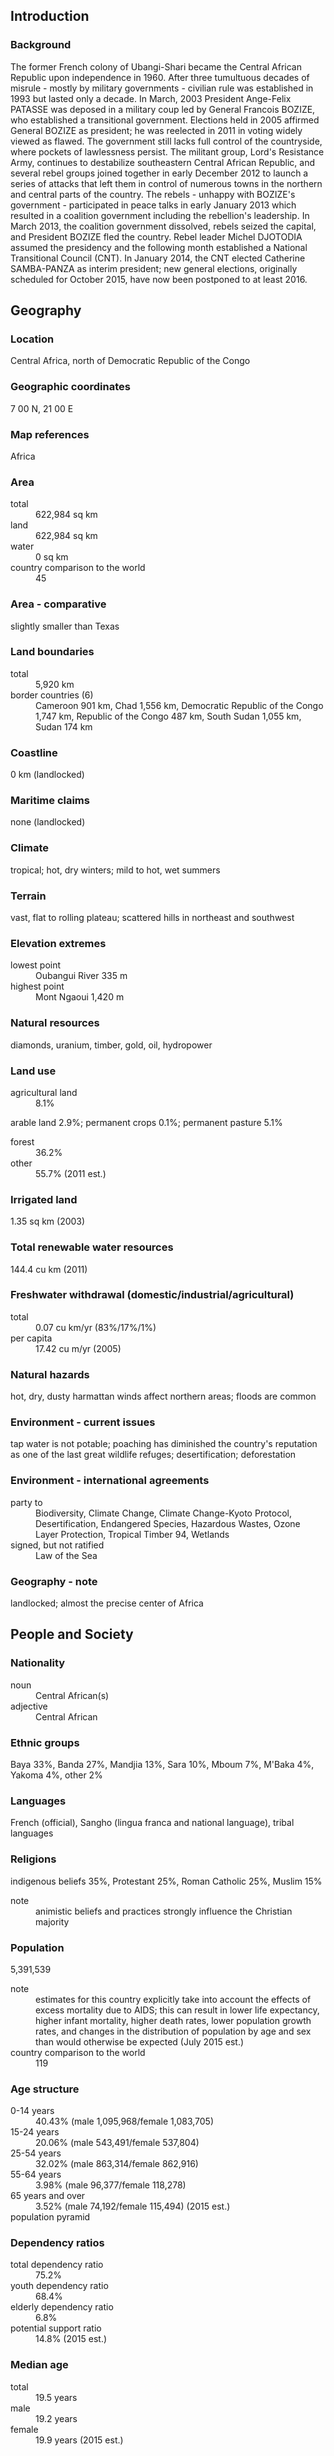 ** Introduction
*** Background
The former French colony of Ubangi-Shari became the Central African Republic upon independence in 1960. After three tumultuous decades of misrule - mostly by military governments - civilian rule was established in 1993 but lasted only a decade. In March, 2003 President Ange-Felix PATASSE was deposed in a military coup led by General Francois BOZIZE, who established a transitional government. Elections held in 2005 affirmed General BOZIZE as president; he was reelected in 2011 in voting widely viewed as flawed. The government still lacks full control of the countryside, where pockets of lawlessness persist. The militant group, Lord's Resistance Army, continues to destabilize southeastern Central African Republic, and several rebel groups joined together in early December 2012 to launch a series of attacks that left them in control of numerous towns in the northern and central parts of the country. The rebels - unhappy with BOZIZE's government - participated in peace talks in early January 2013 which resulted in a coalition government including the rebellion's leadership. In March 2013, the coalition government dissolved, rebels seized the capital, and President BOZIZE fled the country. Rebel leader Michel DJOTODIA assumed the presidency and the following month established a National Transitional Council (CNT). In January 2014, the CNT elected Catherine SAMBA-PANZA as interim president; new general elections, originally scheduled for October 2015, have now been postponed to at least 2016.
** Geography
*** Location
Central Africa, north of Democratic Republic of the Congo
*** Geographic coordinates
7 00 N, 21 00 E
*** Map references
Africa
*** Area
- total :: 622,984 sq km
- land :: 622,984 sq km
- water :: 0 sq km
- country comparison to the world :: 45
*** Area - comparative
slightly smaller than Texas
*** Land boundaries
- total :: 5,920 km
- border countries (6) :: Cameroon 901 km, Chad 1,556 km, Democratic Republic of the Congo 1,747 km, Republic of the Congo 487 km, South Sudan 1,055 km, Sudan 174 km
*** Coastline
0 km (landlocked)
*** Maritime claims
none (landlocked)
*** Climate
tropical; hot, dry winters; mild to hot, wet summers
*** Terrain
vast, flat to rolling plateau; scattered hills in northeast and southwest
*** Elevation extremes
- lowest point :: Oubangui River 335 m
- highest point :: Mont Ngaoui 1,420 m
*** Natural resources
diamonds, uranium, timber, gold, oil, hydropower
*** Land use
- agricultural land :: 8.1%
arable land 2.9%; permanent crops 0.1%; permanent pasture 5.1%
- forest :: 36.2%
- other :: 55.7% (2011 est.)
*** Irrigated land
1.35 sq km (2003)
*** Total renewable water resources
144.4 cu km (2011)
*** Freshwater withdrawal (domestic/industrial/agricultural)
- total :: 0.07  cu km/yr (83%/17%/1%)
- per capita :: 17.42  cu m/yr (2005)
*** Natural hazards
hot, dry, dusty harmattan winds affect northern areas; floods are common
*** Environment - current issues
tap water is not potable; poaching has diminished the country's reputation as one of the last great wildlife refuges; desertification; deforestation
*** Environment - international agreements
- party to :: Biodiversity, Climate Change, Climate Change-Kyoto Protocol, Desertification, Endangered Species, Hazardous Wastes, Ozone Layer Protection, Tropical Timber 94, Wetlands
- signed, but not ratified :: Law of the Sea
*** Geography - note
landlocked; almost the precise center of Africa
** People and Society
*** Nationality
- noun :: Central African(s)
- adjective :: Central African
*** Ethnic groups
Baya 33%, Banda 27%, Mandjia 13%, Sara 10%, Mboum 7%, M'Baka 4%, Yakoma 4%, other 2%
*** Languages
French (official), Sangho (lingua franca and national language), tribal languages
*** Religions
indigenous beliefs 35%, Protestant 25%, Roman Catholic 25%, Muslim 15%
- note :: animistic beliefs and practices strongly influence the Christian majority
*** Population
5,391,539
- note :: estimates for this country explicitly take into account the effects of excess mortality due to AIDS; this can result in lower life expectancy, higher infant mortality, higher death rates, lower population growth rates, and changes in the distribution of population by age and sex than would otherwise be expected (July 2015 est.)
- country comparison to the world :: 119
*** Age structure
- 0-14 years :: 40.43% (male 1,095,968/female 1,083,705)
- 15-24 years :: 20.06% (male 543,491/female 537,804)
- 25-54 years :: 32.02% (male 863,314/female 862,916)
- 55-64 years :: 3.98% (male 96,377/female 118,278)
- 65 years and over :: 3.52% (male 74,192/female 115,494) (2015 est.)
- population pyramid ::  
*** Dependency ratios
- total dependency ratio :: 75.2%
- youth dependency ratio :: 68.4%
- elderly dependency ratio :: 6.8%
- potential support ratio :: 14.8% (2015 est.)
*** Median age
- total :: 19.5 years
- male :: 19.2 years
- female :: 19.9 years (2015 est.)
*** Population growth rate
2.13% (2015 est.)
- country comparison to the world :: 45
*** Birth rate
35.08 births/1,000 population (2015 est.)
- country comparison to the world :: 22
*** Death rate
13.8 deaths/1,000 population (2015 est.)
- country comparison to the world :: 10
*** Net migration rate
0 migrant(s)/1,000 population (2015 est.)
- country comparison to the world :: 102
*** Urbanization
- urban population :: 40% of total population (2015)
- rate of urbanization :: 2.59% annual rate of change (2010-15 est.)
*** Major urban areas - population
BANGUI (capital) 794,000 (2015)
*** Sex ratio
- at birth :: 1.03 male(s)/female
- 0-14 years :: 1.01 male(s)/female
- 15-24 years :: 1.01 male(s)/female
- 25-54 years :: 1 male(s)/female
- 55-64 years :: 0.82 male(s)/female
- 65 years and over :: 0.64 male(s)/female
- total population :: 0.98 male(s)/female (2015 est.)
*** Infant mortality rate
- total :: 90.63 deaths/1,000 live births
- male :: 98.24 deaths/1,000 live births
- female :: 82.79 deaths/1,000 live births (2015 est.)
- country comparison to the world :: 4
*** Life expectancy at birth
- total population :: 51.81 years
- male :: 50.5 years
- female :: 53.16 years (2015 est.)
- country comparison to the world :: 219
*** Total fertility rate
4.41 children born/woman (2015 est.)
- country comparison to the world :: 31
*** Contraceptive prevalence rate
15.2% (2010/11)
*** Health expenditures
3.9% of GDP (2013)
- country comparison to the world :: 168
*** Physicians density
0.05 physicians/1,000 population (2009)
*** Hospital bed density
1 beds/1,000 population (2011)
*** Drinking water source
- improved :: 
urban: 89.6% of population
rural: 54.4% of population
total: 68.5% of population
- unimproved :: 
urban: 10.4% of population
rural: 45.6% of population
total: 31.5% of population (2015 est.)
*** Sanitation facility access
- improved :: 
urban: 43.6% of population
rural: 7.2% of population
total: 21.8% of population
- unimproved :: 
urban: 56.4% of population
rural: 92.8% of population
total: 78.2% of population (2015 est.)
*** HIV/AIDS - adult prevalence rate
4.25% (2014 est.)
- country comparison to the world :: 15
*** HIV/AIDS - people living with HIV/AIDS
135,400 (2014 est.)
- country comparison to the world :: 34
*** HIV/AIDS - deaths
9,900 (2014 est.)
- country comparison to the world :: 24
*** Major infectious diseases
- degree of risk :: very high
- food or waterborne diseases :: bacterial and protozoal diarrhea, hepatitis A and E, and typhoid fever
- vectorborne diseases :: malaria and dengue fever
- respiratory disease :: meningococcal meningitis
- water contact disease :: schistosomiasis
- animal contact disease :: rabies (2013)
*** Obesity - adult prevalence rate
4.4% (2014)
- country comparison to the world :: 175
*** Children under the age of 5 years underweight
23.5% (2011)
- country comparison to the world :: 26
*** Education expenditures
1.2% of GDP (2011)
- country comparison to the world :: 171
*** Literacy
- definition :: age 15 and over can read and write
- total population :: 36.8%
- male :: 50.7%
- female :: 24.4% (2015 est.)
*** School life expectancy (primary to tertiary education)
- total :: 7 years
- male :: 9 years
- female :: 6 years (2012)
*** Child labor - children ages 5-14
- total number :: 532,518
- percentage :: 47% (2006 est.)
** Government
*** Country name
- conventional long form :: Central African Republic
- conventional short form :: none
- local long form :: Republique Centrafricaine
- local short form :: none
- former :: Ubangi-Shari, Central African Empire
- abbreviation :: CAR
*** Government type
republic
*** Capital
- name :: Bangui
- geographic coordinates :: 4 22 N, 18 35 E
- time difference :: UTC+1 (6 hours ahead of Washington, DC, during Standard Time)
*** Administrative divisions
14 prefectures (prefectures, singular - prefecture), 2 economic prefectures* (prefectures economiques, singular - prefecture economique), and 1 commune**; Bamingui-Bangoran, Bangui**, Basse-Kotto, Haute-Kotto, Haut-Mbomou, Kemo, Lobaye, Mambere-Kadei, Mbomou, Nana-Grebizi*, Nana-Mambere, Ombella-Mpoko, Ouaka, Ouham, Ouham-Pende, Sangha-Mbaere*, Vakaga
*** Independence
13 August 1960 (from France)
*** National holiday
Republic Day, 1 December (1958)
*** Constitution
several previous; latest ratified by referendum 5 December 2004, effective 27 December 2004; amended 2010; note - the transitional parliament has begun work on a new constitution which should be ready for citizens feedback in early 2015 (2010)
*** Legal system
civil law system based on the French model
*** International law organization participation
has not submitted an ICJ jurisdiction declaration; accepts ICCt jurisdiction
*** Suffrage
18 years of age; universal
*** Executive branch
- chief of state :: Interim President Catherine SAMBA-PANZA (since 23 January 2014)
- head of government :: Prime Minister Mahamat KAMOUN (since 10 August 2014); note - Prime Minister Andre NZAPAYEKE replaced Prime Minister Nicolas TIANGAYE on 25 January 2014 and was fired on 5 August 2014; Nicolas TIANGAYE resigned 10 January 2014
- cabinet :: Council of Ministers appointed by the president
- elections/appointments :: interim president elected by the National Transitional Council on 20 January 2014 and sworn in three days later (planned 18 October 2015 has been postponed)
- election results :: Catherine SAMBA-PANZA elected in second round; SAMBA-PANZA 75 votes from the National Transitional Council, Desire KOLINGBA 53 votes (128 MPs out of 135 voted)
- note :: rebel forces seized the capital in March 2013, forcing former President BOZIZE to flee the country; Interim President Michel DJOTODIA assumed the presidency, reinstated the prime minister, and established a National Transitional Council (CNT) in April 2013; the NTC elected Catherine SAMBA-PANZA interim president in January 2014 to serve until February 2015 when new elections were to be held; her term has been extended because instability has delayed new elections
*** Legislative branch
- description :: unicameral National Assembly or Assemblee Nationale (105 seats; members directly elected in single-seat constituencies by absolute majority vote with a second round if needed; members serve 5-year terms)
- elections :: last held on 23 January 2011 and 27 March 2011 (planned 18 October 2015 election postponed)
- election results :: percent of vote by party - NA; seats by party - KNK 61, MLPC 1, RDC 1, independent 16, other 11
*** Judicial branch
- highest court(s) :: Supreme Court (consists of NA judges); Constitutional Court (consists of 9 judges, at least 3 of which are women)
- judge selection and term of office :: Supreme Court judges appointed by the president; Constitutional Court judge appointments - 2 by the president, 1 by the speaker of the National Assembly, 2 elected by their peers, 2 are advocates elected by their peers, and 2 are law professors elected by their peers; judges serve 7-year non-renewable terms
- subordinate courts :: high courts; magistrates' courts
*** Political parties and leaders
Alliance for Democracy and Progress or ADP [Clement BELIBANGA]
Central African Democratic Rally or RDC [Louis-Pierre GAMBA]
Civic Forum or FC
Democratic Forum for Modernity or FODEM [Saturnin NDOMBY]
Liberal Democratic Party or PLD
Londo Association or LONDO
Movement for Democracy and Development or MDD
Movement for the Liberation of the Central African People or MLPC [Martin ZIGUELE]
National Convergence or KNK [Francois BOZIZE]
National Unity Party or PUN
New Alliance for Progress or NAP [Jean-Jacques DEMAFOUTH]
Patriotic Front for Progress or FPP [Alexandre Philippe GOUMBA]
People's Union for the Republic or UPR [Pierre Sammy MAKFOY]
Social Democratic Party or PSD [Enoch LAKOUE]
*** International organization participation
ACP, AfDB, AU, BDEAC, CEMAC, EITI (compliant country) (suspended), FAO, FZ, G-77, IAEA, IBRD, ICAO, ICCt, ICRM, IDA, IFAD, IFC, IFRCS, ILO, IMF, Interpol, IOC, IOM, ITSO, ITU, ITUC (NGOs), MIGA, NAM, OIC (observer), OIF, OPCW, UN, UNCTAD, UNESCO, UNIDO, UNWTO, UPU, WCO, WHO, WIPO, WMO, WTO
*** Diplomatic representation in the US
- chief of mission :: Ambassador Stanislas MOUSSA-KEMBE (since 24 August 2009)
- chancery :: 2704 Ontario Road NW, Washington, DC 20009
- telephone :: [1] (202) 483-7800
- FAX :: [1] (202) 332-9893
- consulate(s) general :: Los Angeles
- consulate(s) :: New York
*** Diplomatic representation from the US
- chief of mission :: Ambassador (vacant); Charge d'Affaires David BROWN (since 14 September 2014)
- embassy :: Avenue David Dacko, Bangui
- mailing address :: B. P. 924, Bangui
- telephone :: [236] 21 61 02 00
- FAX :: [236] 21 61 44 94
- note :: the embassy suspended operations in December, 2012
*** Flag description
four equal horizontal bands of blue (top), white, green, and yellow with a vertical red band in center; a yellow five-pointed star to the hoist side of the blue band; banner combines the Pan-African and French flag colors; red symbolizes the blood spilled in the struggle for independence, blue represents the sky and freedom, white peace and dignity, green hope and faith, and yellow tolerance; the star represents aspiration towards a vibrant future
*** National symbol(s)
elephant; national colors: blue, white, green, yellow, red
*** National anthem
- name :: "Le Renaissance" (The Renaissance)
- lyrics/music :: Barthelemy BOGANDA/Herbert PEPPER
- note :: adopted 1960; Barthelemy BOGANDA wrote the anthem's lyrics and was the first prime minister of the autonomous French territory

** Economy
*** Economy - overview
Subsistence agriculture, together with forestry and mining, remains the backbone of the economy of the Central African Republic (CAR), with about 60% of the population living in outlying areas. The agricultural sector generates more than half of GDP. Timber and diamonds account for most export earnings, followed by cotton. Important constraints to economic development include the CAR's landlocked position, a poor transportation system, a largely unskilled work force, and a legacy of misdirected macroeconomic policies. Factional fighting between the government and its opponents remains a drag on economic revitalization. Since 2009 the IMF has worked closely with the government to institute reforms that have resulted in some improvement in budget transparency, but other problems remain. The government's additional spending in the run-up to the election in 2011 worsened CAR's fiscal situation. Distribution of income is extraordinarily unequal. Grants from France and the international community can only partially meet humanitarian needs. In 2012, the World Bank approved $125 million in funding for transport infrastructure and regional trade, focused on the route between CAR's capital and the port of Douala in Cameroon. After a two-year lag in donor support, the IMF's first review of CAR's extended credit facility for 2012-15 praised improvements in revenue collection but warned of weak management of spending.
*** GDP (purchasing power parity)
$2.855 billion (2014 est.)
$2.826 billion (2013 est.)
$4.42 billion (2012 est.)
- note :: data are in 2014 US dollars
- country comparison to the world :: 186
*** GDP (official exchange rate)
$1.786 billion (2014 est.)
*** GDP - real growth rate
1% (2014 est.)
-36% (2013 est.)
4.1% (2012 est.)
- country comparison to the world :: 186
*** GDP - per capita (PPP)
$600 (2014 est.)
$600 (2013 est.)
$900 (2012 est.)
- note :: data are in 2014 US dollars
- country comparison to the world :: 230
*** Gross national saving
7.5% of GDP (2014 est.)
5.7% of GDP (2013 est.)
10.4% of GDP (2012 est.)
- country comparison to the world :: 175
*** GDP - composition, by end use
- household consumption :: 95.4%
- government consumption :: 5.6%
- investment in fixed capital :: 8%
- investment in inventories :: 0%
- exports of goods and services :: 10.2%
- imports of goods and services :: -19.1%
 (2014 est.)
*** GDP - composition, by sector of origin
- agriculture :: 55.1%
- industry :: 12.5%
- services :: 32.3% (2014 est.)
*** Agriculture - products
cotton, coffee, tobacco, cassava (manioc, tapioca), yams, millet, corn, bananas; timber
*** Industries
gold and diamond mining, logging, brewing, sugar refining
*** Industrial production growth rate
-3% (2014 est.)
- country comparison to the world :: 189
*** Labor force
2.217 million (2014 est.)
- country comparison to the world :: 120
*** Unemployment rate
8% (2001 est.)
- note :: 23% unemployment in the capital, Bangui
- country comparison to the world :: 92
*** Population below poverty line
NA%
*** Household income or consumption by percentage share
- lowest 10% :: 2.1%
- highest 10% :: 33% (2003)
*** Distribution of family income - Gini index
61.3 (1993)
- country comparison to the world :: 5
*** Budget
- revenues :: $157.7 million
- expenditures :: $205.4 million (2014 est.)
*** Taxes and other revenues
9.1% of GDP (2014 est.)
- country comparison to the world :: 209
*** Budget surplus (+) or deficit (-)
-2.8% of GDP (2014 est.)
- country comparison to the world :: 107
*** Fiscal year
calendar year
*** Inflation rate (consumer prices)
15% (2014 est.)
1.5% (2013 est.)
- country comparison to the world :: 217
*** Central bank discount rate
4.25% (31 December 2009)
4.75% (31 December 2008)
- country comparison to the world :: 95
*** Commercial bank prime lending rate
15% (31 December 2014 est.)
15% (31 December 2013 est.)
- country comparison to the world :: 43
*** Stock of narrow money
$196.6 million (31 December 2014 est.)
$250.8 million (31 December 2013 est.)
- country comparison to the world :: 179
*** Stock of broad money
$292.5 million (31 December 2014 est.)
$358.5 million (31 December 2013 est.)
- country comparison to the world :: 185
*** Stock of domestic credit
$349 million (31 December 2014 est.)
$425.3 million (31 December 2013 est.)
- country comparison to the world :: 174
*** Market value of publicly traded shares
$NA
*** Current account balance
-$110 million (2014 est.)
-$142.9 million (2013 est.)
- country comparison to the world :: 83
*** Exports
$102.4 million (2014 est.)
$102.9 million (2013 est.)
- country comparison to the world :: 191
*** Exports - commodities
diamonds, timber, cotton, coffee
*** Exports - partners
China 29.2%, Indonesia 15.1%, Democratic Republic of the Congo 15%, Norway 7%, Morocco 5.9%, Saudi Arabia 4.4%, France 4% (2014)
*** Imports
$216.7 million (2014 est.)
$212.4 million (2013 est.)
- country comparison to the world :: 203
*** Imports - commodities
food, textiles, petroleum products, machinery, electrical equipment, motor vehicles, chemicals, pharmaceuticals
*** Imports - partners
Norway 14%, France 7.7%, US 7.6% (2014)
*** Debt - external
$560.6 million (31 December 2014 est.)
$543.3 million (31 December 2013 est.)
- country comparison to the world :: 175
*** Exchange rates
Cooperation Financiere en Afrique Centrale francs (XAF) per US dollar -
491.2 (2014 est.)
494.04 (2013 est.)
510.53 (2012 est.)
471.87 (2011 est.)
495.28 (2010)
** Energy
*** Electricity - production
175 million kWh (2011 est.)
- country comparison to the world :: 187
*** Electricity - consumption
162.8 million kWh (2011 est.)
- country comparison to the world :: 192
*** Electricity - exports
0 kWh (2013 est.)
- country comparison to the world :: 126
*** Electricity - imports
0 kWh (2013 est.)
- country comparison to the world :: 133
*** Electricity - installed generating capacity
44,000 kW (2011 est.)
- country comparison to the world :: 192
*** Electricity - from fossil fuels
43.2% of total installed capacity (2011 est.)
- country comparison to the world :: 165
*** Electricity - from nuclear fuels
0% of total installed capacity (2011 est.)
- country comparison to the world :: 71
*** Electricity - from hydroelectric plants
56.8% of total installed capacity (2011 est.)
- country comparison to the world :: 38
*** Electricity - from other renewable sources
0% of total installed capacity (2011 est.)
- country comparison to the world :: 172
*** Crude oil - production
0 bbl/day (2013 est.)
- country comparison to the world :: 164
*** Crude oil - exports
0 bbl/day (2010 est.)
- country comparison to the world :: 98
*** Crude oil - imports
0 bbl/day (2010 est.)
- country comparison to the world :: 174
*** Crude oil - proved reserves
0 bbl (1 January 2014 est.)
- country comparison to the world :: 120
*** Refined petroleum products - production
0 bbl/day (2010 est.)
- country comparison to the world :: 133
*** Refined petroleum products - consumption
2,910 bbl/day (2013 est.)
- country comparison to the world :: 183
*** Refined petroleum products - exports
0 bbl/day (2010 est.)
- country comparison to the world :: 167
*** Refined petroleum products - imports
2,318 bbl/day (2010 est.)
- country comparison to the world :: 178
*** Natural gas - production
0 cu m (2012 est.)
- country comparison to the world :: 119
*** Natural gas - consumption
0 cu m (2012 est.)
- country comparison to the world :: 133
*** Natural gas - exports
0 cu m (2012 est.)
- country comparison to the world :: 81
*** Natural gas - imports
0 cu m (2012 est.)
- country comparison to the world :: 180
*** Natural gas - proved reserves
0 cu m (1 January 2014 est.)
- country comparison to the world :: 126
*** Carbon dioxide emissions from consumption of energy
435,000 Mt (2012 est.)
- country comparison to the world :: 185
** Communications
*** Telephones - fixed lines
- total subscriptions :: 800
- subscriptions per 100 inhabitants :: less than 1 (2014 est.)
- country comparison to the world :: 216
*** Telephones - mobile cellular
- total :: 1.5 million
- subscriptions per 100 inhabitants :: 28 (2014 est.)
- country comparison to the world :: 155
*** Telephone system
- general assessment :: network consists principally of microwave radio relay and low-capacity, low-powered radiotelephone communication
- domestic :: limited telephone service with less than 1 fixed-line connection per 100 persons; spurred by the presence of multiple mobile-cellular service providers, cellular usage is increasing from a low base; most fixed-line and mobile-cellular telephone services are concentrated in Bangui
- international :: country code - 236; satellite earth station - 1 Intelsat (Atlantic Ocean) (2011)
*** Broadcast media
government-owned network, Radiodiffusion Television Centrafricaine, provides domestic TV broadcasting; licenses for 2 private TV stations are pending; state-owned radio network is supplemented by a small number of privately owned broadcast stations as well as a few community radio stations; transmissions of at least 2 international broadcasters are available (2007)
*** Radio broadcast stations
AM 1, FM 5, shortwave 1 (2001)
*** Television broadcast stations
1 (2001)
*** Internet country code
.cf
*** Internet users
- total :: 181,000
- percent of population :: 3.4% (2014 est.)
- country comparison to the world :: 157
** Transportation
*** Airports
39 (2013)
- country comparison to the world :: 106
*** Airports - with paved runways
- total :: 2
- 2,438 to 3,047 m :: 1
- 1,524 to 2,437 m :: 1 (2013)
*** Airports - with unpaved runways
- total :: 37
- 2,438 to 3,047 m :: 1
- 1,524 to 2,437 m :: 11
- 914 to 1,523 m :: 19
- under 914 m :: 
6 (2013)
*** Roadways
- total :: 20,278 km
- paved :: 1,385 km
- unpaved :: 18,893 km (2010)
- country comparison to the world :: 107
*** Waterways
2,800 km (the primary navigable river is the Ubangi, which joins the River Congo; it was the traditional route for the export of products because it connected with the Congo-Ocean railway at Brazzaville; because of the warfare on both sides of the River Congo from 1997, importers and exporters preferred routes through Cameroon) (2011)
- country comparison to the world :: 34
*** Ports and terminals
- river port(s) :: Bangui (Oubangui); Nola (Sangha)
** Military
*** Military branches
Central African Armed Forces (Forces Armees Centrafricaines, FACA): Ground Forces (includes Military Air Service), General Directorate of Gendarmerie Inspection (DGIG), National Police (2011)
*** Military service age and obligation
18 years of age for selective military service; 2-year conscript service obligation (2012)
*** Manpower available for military service
- males age 16-49 :: 1,149,856
- females age 16-49 :: 1,145,897 (2010 est.)
*** Manpower fit for military service
- males age 16-49 :: 655,875
- females age 16-49 :: 661,308 (2010 est.)
*** Manpower reaching militarily significant age annually
- male :: 54,843
- female :: 53,999 (2010 est.)
** Transnational Issues
*** Disputes - international
periodic skirmishes persist over water and grazing rights among related pastoral populations along the border with southern Sudan
*** Refugees and internally displaced persons
- refugees (country of origin) :: 5,342 (Democratic Republic of the Congo) (2015)
- IDPs :: 417,000 (clashes between army and rebel groups since 2005; tensions between ethnic groups) (2015)
*** Trafficking in persons
- current situation :: Central African Republic (CAR) is a source, transit, and destination country for children subjected to forced labor and sex trafficking, women subjected to forced prostitution, and adults subjected to forced labor; increased violence and displacement rendered Central Africans more vulnerable to exploitation; the recruitment of child soldiers, at times through force, increased dramatically during the year; most victims appear to be CAR citizens exploited within the country, with a smaller number transported back forth between the CAR and nearby countries; armed groups operating in the CAR, including the Lord’s Resistance Army, continue to recruit and re-recruit children for military activities and labor; children are also forced into domestic servitude, commercial sexual exploitation, agricultural labor, mining, and street vending
- tier rating :: Tier 3 - Central African Republic does not fully comply with the minimum standards for the elimination of trafficking and is not making significant efforts to do so; the government did not investigate or prosecute any suspected cases of human trafficking in 2013, including the use of child soldiers; the government also failed to identify, provide protection to, or refer to service providers any trafficking victims (2014)